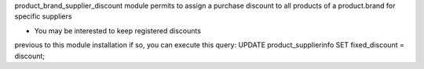 product_brand_supplier_discount module permits to assign a purchase discount
to all products of a product.brand for specific suppliers

* You may be interested to keep registered discounts
previous to this module installation if so, you can execute this query:
UPDATE product_supplierinfo SET fixed_discount = discount;
